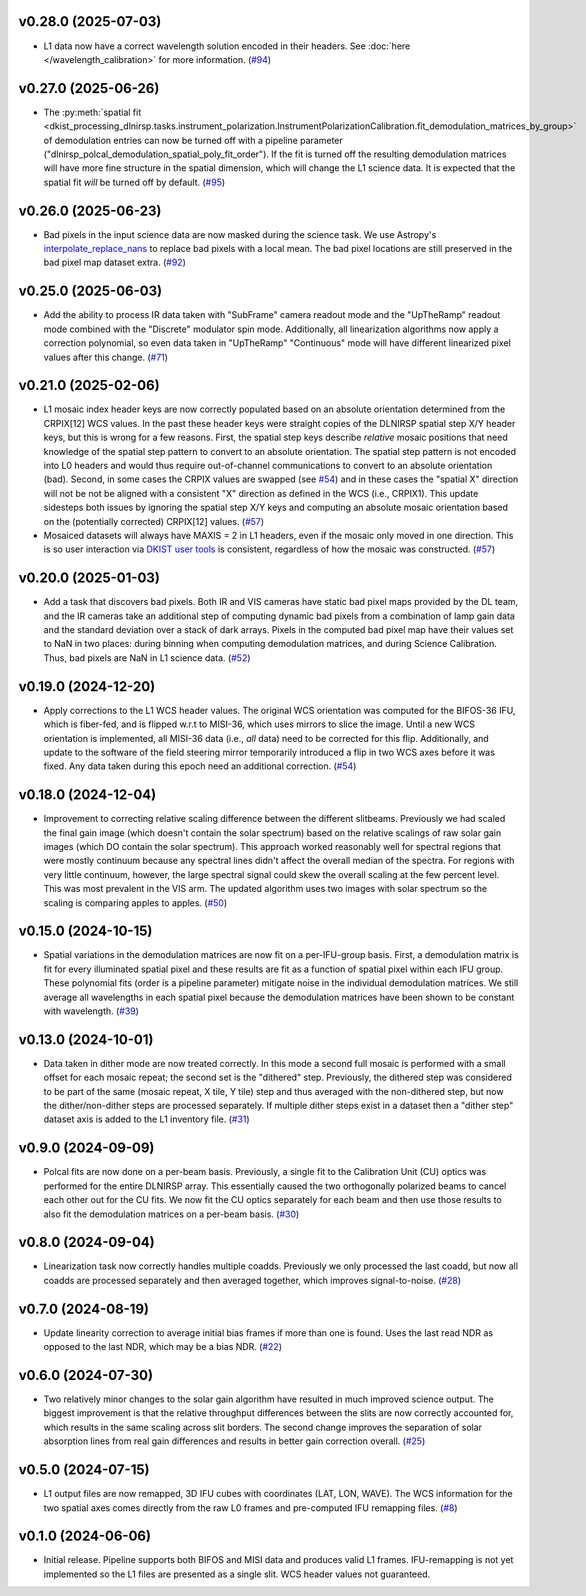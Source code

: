 v0.28.0 (2025-07-03)
====================




- L1 data now have a correct wavelength solution encoded in their headers. See :doc:`here </wavelength_calibration>`
  for more information. (`#94 <https://bitbucket.org/dkistdc/dkist-processing-dlnirsp/pull-requests/94>`__)


v0.27.0 (2025-06-26)
====================




- The :py:meth:`spatial fit <dkist_processing_dlnirsp.tasks.instrument_polarization.InstrumentPolarizationCalibration.fit_demodulation_matrices_by_group>`
  of demodulation entries can now be turned off with a pipeline parameter ("dlnirsp_polcal_demodulation_spatial_poly_fit_order").
  If the fit is turned off the resulting demodulation matrices will have more fine structure in the spatial dimension, which
  will change the L1 science data. It is expected that the spatial fit *will* be turned off by default. (`#95 <https://bitbucket.org/dkistdc/dkist-processing-dlnirsp/pull-requests/95>`__)


v0.26.0 (2025-06-23)
====================




- Bad pixels in the input science data are now masked during the science task. We use Astropy's
  `interpolate_replace_nans <https://docs.astropy.org/en/stable/api/astropy.convolution.interpolate_replace_nans.html>`_
  to replace bad pixels with a local mean. The bad pixel locations are still preserved in the bad pixel map dataset extra. (`#92 <https://bitbucket.org/dkistdc/dkist-processing-dlnirsp/pull-requests/92>`__)


v0.25.0 (2025-06-03)
====================




- Add the ability to process IR data taken with "SubFrame" camera readout mode and the "UpTheRamp" readout mode combined
  with the "Discrete" modulator spin mode. Additionally, all linearization algorithms now apply a correction polynomial,
  so even data taken in "UpTheRamp" "Continuous" mode will have different linearized pixel values after this change.
  (`#71 <https://bitbucket.org/dkistdc/dkist-processing-dlnirsp/pull-requests/71>`__)


v0.21.0 (2025-02-06)
====================




- L1 mosaic index header keys are now correctly populated based on an absolute orientation determined from the CRPIX[12] WCS values.
  In the past these header keys were straight copies of the DLNIRSP spatial step X/Y header keys, but this is wrong for a few reasons.
  First, the spatial step keys describe *relative* mosaic positions that need knowledge of the spatial step pattern to convert to an absolute orientation.
  The spatial step pattern is not encoded into L0 headers and would thus require out-of-channel communications to convert to an absolute orientation (bad).
  Second, in some cases the CRPIX values are swapped (see `#54 <https://bitbucket.org/dkistdc/dkist-processing-dlnirsp/pull-requests/54>`__) and
  in these cases the "spatial X" direction will not be not be aligned with a consistent "X" direction as defined in the WCS (i.e., CRPIX1).
  This update sidesteps both issues by ignoring the spatial step X/Y keys and computing an absolute mosaic orientation based on the (potentially corrected)
  CRPIX[12] values. (`#57 <https://bitbucket.org/dkistdc/dkist-processing-dlnirsp/pull-requests/57>`__)
- Mosaiced datasets will always have MAXIS = 2 in L1 headers, even if the mosaic only moved in one direction.
  This is so user interaction via `DKIST user tools <https://docs.dkist.nso.edu/projects/python-tools/en/latest/>`__ is consistent, regardless of how the mosaic was constructed. (`#57 <https://bitbucket.org/dkistdc/dkist-processing-dlnirsp/pull-requests/57>`__)


v0.20.0 (2025-01-03)
====================




- Add a task that discovers bad pixels. Both IR and VIS cameras have static bad pixel maps provided by the DL team, and
  the IR cameras take an additional step of computing dynamic bad pixels from a combination of lamp gain data and the
  standard deviation over a stack of dark arrays. Pixels in the computed bad pixel map have their values set to NaN in two
  places: during binning when computing demodulation matrices, and during Science Calibration. Thus, bad pixels are NaN in
  L1 science data. (`#52 <https://bitbucket.org/dkistdc/dkist-processing-dlnirsp/pull-requests/52>`__)


v0.19.0 (2024-12-20)
====================




- Apply corrections to the L1 WCS header values.
  The original WCS orientation was computed for the BIFOS-36 IFU, which is fiber-fed, and is flipped w.r.t to MISI-36, which uses mirrors to slice the image.
  Until a new WCS orientation is implemented, all MISI-36 data (i.e., *all* data) need to be corrected for this flip.
  Additionally, and update to the software of the field steering mirror temporarily introduced a flip in two WCS axes before it was fixed.
  Any data taken during this epoch need an additional correction. (`#54 <https://bitbucket.org/dkistdc/dkist-processing-dlnirsp/pull-requests/54>`__)


v0.18.0 (2024-12-04)
====================




- Improvement to correcting relative scaling difference between the different slitbeams.
  Previously we had scaled the final gain image (which doesn't contain the solar spectrum) based on the relative scalings
  of raw solar gain images (which DO contain the solar spectrum). This approach worked reasonably well for spectral regions
  that were mostly continuum because any spectral lines didn't affect the overall median of the spectra. For regions with
  very little continuum, however, the large spectral signal could skew the overall scaling at the few percent level. This
  was most prevalent in the VIS arm. The updated algorithm uses two images with solar spectrum so the scaling is comparing
  apples to apples. (`#50 <https://bitbucket.org/dkistdc/dkist-processing-dlnirsp/pull-requests/50>`__)


v0.15.0 (2024-10-15)
====================




- Spatial variations in the demodulation matrices are now fit on a per-IFU-group basis.
  First, a demodulation matrix is fit for every illuminated spatial pixel and these results are fit as a function of spatial pixel within each IFU group.
  These polynomial fits (order is a pipeline parameter) mitigate noise in the individual demodulation matrices.
  We still average all wavelengths in each spatial pixel because the demodulation matrices have been shown to be constant with wavelength. (`#39 <https://bitbucket.org/dkistdc/dkist-processing-dlnirsp/pull-requests/39>`__)


v0.13.0 (2024-10-01)
====================




- Data taken in dither mode are now treated correctly. In this mode a second full mosaic is performed with a small offset
  for each mosaic repeat; the second set is the "dithered" step. Previously, the dithered step was considered to be part
  of the same (mosaic repeat, X tile, Y tile) step and thus averaged with the non-dithered step, but now the
  dither/non-dither steps are processed separately. If multiple dither steps exist in a dataset then a "dither step"
  dataset axis is added to the L1 inventory file. (`#31 <https://bitbucket.org/dkistdc/dkist-processing-dlnirsp/pull-requests/31>`__)


v0.9.0 (2024-09-09)
===================




- Polcal fits are now done on a per-beam basis. Previously, a single fit to the Calibration Unit (CU) optics was performed
  for the entire DLNIRSP array. This essentially caused the two orthogonally polarized beams to cancel each other out for
  the CU fits. We now fit the CU optics separately for each beam and then use those results to also fit the demodulation
  matrices on a per-beam basis. (`#30 <https://bitbucket.org/dkistdc/dkist-processing-dlnirsp/pull-requests/30>`__)


v0.8.0 (2024-09-04)
===================




- Linearization task now correctly handles multiple coadds. Previously we only processed the last coadd, but now all
  coadds are processed separately and then averaged together, which improves signal-to-noise. (`#28 <https://bitbucket.org/dkistdc/dkist-processing-dlnirsp/pull-requests/28>`__)


v0.7.0 (2024-08-19)
===================




- Update linearity correction to average initial bias frames if more than one is found. Uses the last read NDR as opposed to the last NDR, which may be a bias NDR. (`#22 <https://bitbucket.org/dkistdc/dkist-processing-dlnirsp/pull-requests/22>`__)


v0.6.0 (2024-07-30)
===================




- Two relatively minor changes to the solar gain algorithm have resulted in much improved science output. The biggest
  improvement is that the relative throughput differences between the slits are now correctly accounted for, which results
  in the same scaling across slit borders. The second change improves the separation of solar absorption lines from real gain
  differences and results in better gain correction overall. (`#25 <https://bitbucket.org/dkistdc/dkist-processing-dlnirsp/pull-requests/25>`__)


v0.5.0 (2024-07-15)
===================




- L1 output files are now remapped, 3D IFU cubes with coordinates (LAT, LON, WAVE). The WCS information for the two spatial axes
  comes directly from the raw L0 frames and pre-computed IFU remapping files. (`#8 <https://bitbucket.org/dkistdc/dkist-processing-dlnirsp/pull-requests/8>`__)


v0.1.0 (2024-06-06)
===================

- Initial release. Pipeline supports both BIFOS and MISI data and produces valid L1 frames. IFU-remapping is not yet implemented
  so the L1 files are presented as a single slit. WCS header values not guaranteed.
